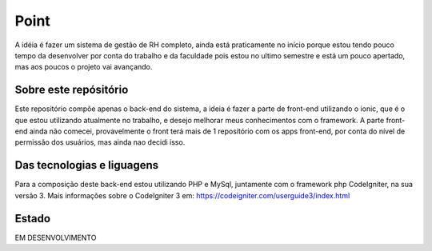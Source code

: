 ###################
Point
###################

A idéia é fazer um sistema de gestão de RH completo, ainda está praticamente no início porque estou tendo pouco tempo da desenvolver por conta do trabalho e da faculdade pois estou no ultimo semestre e está um pouco apertado, mas aos poucos o projeto vai avançando.

*******************
Sobre este repósitório
*******************

Este repositório compõe apenas o back-end do sistema, a ideia é fazer a parte de front-end utilizando o ionic, que é o que estou utilizando atualmente no trabalho, e desejo melhorar meus conhecimentos com o framework.
A parte front-end ainda não comecei, provavelmente o front terá mais de 1 reposítório com os apps front-end, por conta do nível de permissão dos usuários, mas ainda nao decidi isso.


*******************
Das tecnologias e liguagens
*******************

Para a composição deste back-end estou utilizando PHP e MySql, juntamente com o framework php CodeIgniter, na sua versão 3.
Mais informações sobre o CodeIgniter 3 em: https://codeigniter.com/userguide3/index.html

*******************
Estado
*******************
EM DESENVOLVIMENTO
